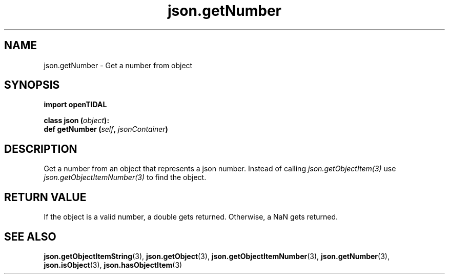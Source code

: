 .TH json.getNumber 3 "29 Jan 2021" "pyopenTIDAL 1.0.1" "pyopenTIDAL Manual"
.SH NAME
json.getNumber \- Get a number from object
.SH SYNOPSIS
.B import openTIDAL

.nf
.BI "class json (" object "):"
.BI "    def getNumber (" self ", " jsonContainer ")"
.fi
.SH DESCRIPTION
Get a number from an object that represents a json number.
Instead of calling \fIjson.getObjectItem(3)\fP use \fIjson.getObjectItemNumber(3)\fP
to find the object.
.SH RETURN VALUE
If the object is a valid number, a double gets returned.
Otherwise, a NaN gets returned. 
.SH "SEE ALSO"
.BR json.getObjectItemString "(3), " json.getObject "(3), " json.getObjectItemNumber "(3), "
.BR json.getNumber "(3), " json.isObject "(3), " json.hasObjectItem "(3) "
